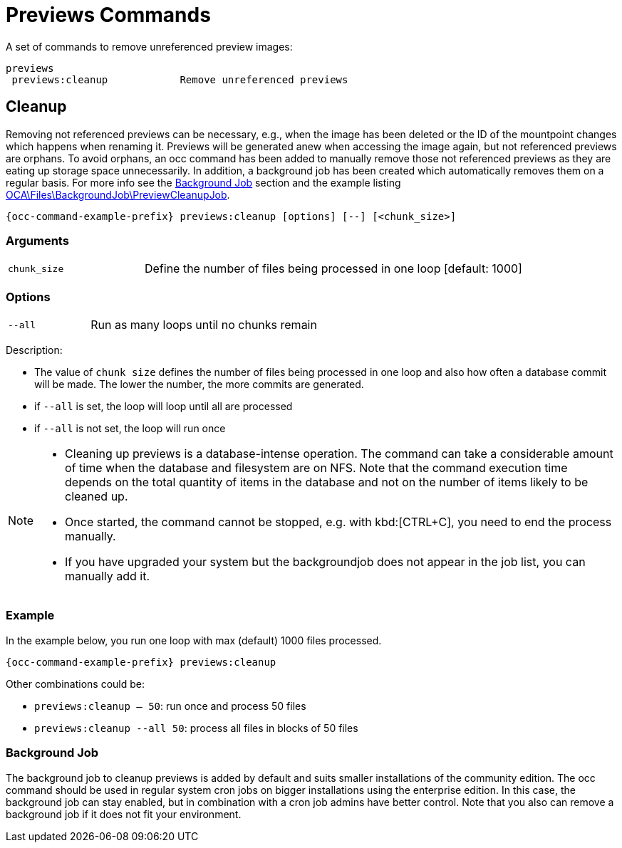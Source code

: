 = Previews Commands

A set of commands to remove unreferenced preview images:

[source,plaintext]
----
previews
 previews:cleanup            Remove unreferenced previews
----

== Cleanup

Removing not referenced previews can be necessary, e.g., when the image has been deleted or the ID of the mountpoint changes which happens when renaming it. Previews will be generated anew when accessing the image again, but not referenced previews are orphans. To avoid orphans, an occ command has been added to manually remove those not referenced previews as they are eating up storage space unnecessarily. In addition, a background job has been created which automatically removes them on a regular basis. For more info see the xref:background-job[Background Job] section and the example listing xref:configuration/server/occ_command.adoc#list-queued-backgroundjobs[OCA\Files\BackgroundJob\PreviewCleanupJob].

[source,bash,subs="attributes+"]
----
{occ-command-example-prefix} previews:cleanup [options] [--] [<chunk_size>]
----

=== Arguments

[width="100%",cols="25%,70%",]
|====
| `chunk_size`
| Define the number of files being processed in one loop [default: 1000]
|====

=== Options

[width="100%",cols="25%,70%",]
|====
| `--all`
| Run as many loops until no chunks remain
|====

Description:

* The value of `chunk size` defines the number of files being processed in one loop and also how often a database commit will be made. The lower the number, the more commits are generated.
* if `--all` is set, the loop will loop until all are processed
* if `--all` is not set, the loop will run once

[NOTE]
====
* Cleaning up previews is a database-intense operation. The command can take a considerable amount of time when the database and filesystem are on NFS. Note that the command execution time depends on the total quantity of items in the database and not on the number of items likely to be cleaned up.
* Once started, the command cannot be stopped, e.g. with kbd:[CTRL+C], you need to end the process manually.
* If you have upgraded your system but the backgroundjob does not appear in the job list, you can manually add it.
====

=== Example

In the example below, you run one loop with max (default) 1000 files processed.
 
[source,bash,subs="attributes+"]
----
{occ-command-example-prefix} previews:cleanup
----

Other combinations could be:

* `previews:cleanup -- 50`: run once and process 50 files
* `previews:cleanup --all 50`: process all files in blocks of 50 files

=== Background Job

The background job to cleanup previews is added by default and suits smaller installations of the community edition. The occ command should be used in regular system cron jobs on bigger installations using the enterprise edition. In this case, the background job can stay enabled, but in combination with a cron job admins have better control. Note that you also can remove a background job if it does not fit your environment.

